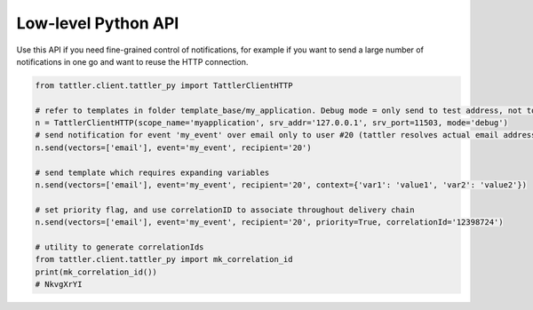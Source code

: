 Low-level Python API
--------------------

Use this API if you need fine-grained control of notifications, for example if you want to
send a large number of notifications in one go and want to reuse the HTTP connection.

.. code-block:: python

    from tattler.client.tattler_py import TattlerClientHTTP

    # refer to templates in folder template_base/my_application. Debug mode = only send to test address, not to actual recipient
    n = TattlerClientHTTP(scope_name='myapplication', srv_addr='127.0.0.1', srv_port=11503, mode='debug')
    # send notification for event 'my_event' over email only to user #20 (tattler resolves actual email address)
    n.send(vectors=['email'], event='my_event', recipient='20')

    # send template which requires expanding variables
    n.send(vectors=['email'], event='my_event', recipient='20', context={'var1': 'value1', 'var2': 'value2'})

    # set priority flag, and use correlationID to associate throughout delivery chain
    n.send(vectors=['email'], event='my_event', recipient='20', priority=True, correlationId='12398724')

    # utility to generate correlationIds
    from tattler.client.tattler_py import mk_correlation_id
    print(mk_correlation_id())
    # NkvgXrYI



